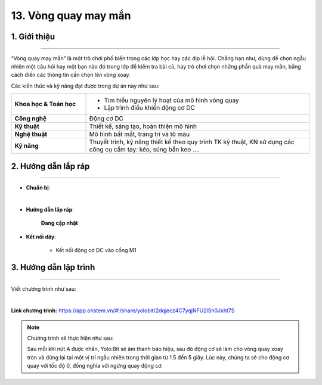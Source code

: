 13. Vòng quay may mắn
=========

1. Giới thiệu
-----
-----------

“Vòng quay may mắn” là một trò chơi phổ biến trong các lớp học hay các dịp lễ hội. Chẳng hạn như, dùng để chọn ngẫu nhiên một câu hỏi hay một bạn nào đó trong lớp để kiểm tra bài cũ, hay trò chơi chọn những phần quà may mắn, bằng cách điền các thông tin cần chọn lên vòng xoay. 

Các kiến thức và kỹ năng đạt được trong dự án này như sau: 

..  csv-table:: 
    :widths: 15, 45

    "**Khoa học & Toán học**", "- Tìm hiểu nguyên lý hoạt của mô hình vòng quay 
    - Lập trình điều khiển động cơ DC"
    "**Công nghệ**", "Động cơ DC"
    "**Kỹ thuật**", "Thiết kế, sáng tạo, hoàn thiện mô hình"
    "**Nghệ thuật**", "Mô hình bắt mắt, trang trí và tô màu"
    "**Kỹ năng**", "Thuyết trình, kỹ năng thiết kế theo quy trình TK kỹ thuật, KN sử dụng các công cụ cầm tay: kéo, súng bắn keo …."


2. Hướng dẫn lắp ráp
----
--------

- **Chuẩn bị**: 

.. image:: images/vong_quay.png
    :scale: 90%
    :align: center 
|

- **Hướng dẫn lắp ráp**:

    **Đang cập nhật**

- **Kết nối dây**:

    + Kết nối động cơ DC vào cổng M1


3. Hướng dẫn lập trình
--------
--------

Viết chương trình như sau: 

.. image:: images/vong_quay_2.png
    :scale: 80%
    :align: center 
|

**Link chương trình:** `<https://app.ohstem.vn/#!/share/yolobit/2dqjecz4C7yqjNFU2lSh0Jxht7S>`_

.. note:: Chương trình sẽ thực hiện như sau: 

    Sau mỗi khi nút A được nhấn, Yolo:Bit sẽ âm thanh báo hiệu, sau đó động cơ sẽ làm cho vòng quay xoay tròn và dừng lại tại một vị trí ngẫu nhiên trong thời gian từ 1.5 đến 5 giây. Lúc này, chúng ta sẽ cho động cơ quay với tốc độ 0, đồng nghĩa với ngừng quay động cơ.


